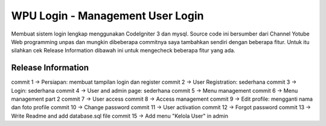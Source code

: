 ###################
WPU Login - Management User Login
###################

Membuat sistem login lengkap menggunakan CodeIgniter 3 dan mysql.
Source code ini bersumber dari Channel Yotube Web programming unpas
dan mungkin dibeberapa commitnya saya tambahkan sendiri dengan beberapa fitur.
Untuk itu silahkan cek Release Information dibawah ini untuk mengecheck
beberapa fitur yang ada.

*******************
Release Information
*******************
commit 1  -> Persiapan: membuat tampilan login dan register
commit 2  -> User Registration: sederhana
commit 3  -> Login: sederhana
commit 4  -> User and admin page: sederhana
commit 5  -> Menu management
commit 6  -> Menu management part 2
commit 7  -> User access
commit 8  -> Access management
commit 9  -> Edit profile: mengganti nama dan foto profile
commit 10 -> Change password
commit 11 -> User activation
commit 12 -> Forgot password
commit 13 -> Write Readme and add database.sql file
commit 15 -> Add menu "Kelola User" in admin
